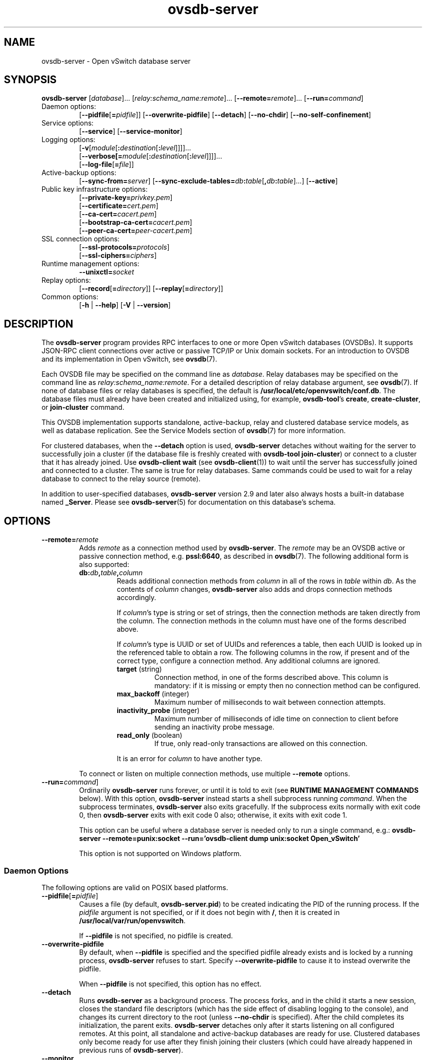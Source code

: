 .\" -*- nroff -*-
.\" -*- nroff -*-
.\" ovs.tmac
.\"
.\" Open vSwitch troff macro library
.
.
.\" Continuation line for .IP.
.de IQ
.  br
.  ns
.  IP "\\$1"
..
.
.\" Introduces a sub-subsection
.de ST
.  PP
.  RS -0.15in
.  I "\\$1"
.  RE
..
.
.\" The content between the lines below is from an-ext.tmac in groff
.\" 1.21, with some modifications.
.\" ----------------------------------------------------------------------
.\" an-ext.tmac
.\"
.\" Written by Eric S. Raymond <esr@thyrsus.com>
.\"            Werner Lemberg <wl@gnu.org>
.\"
.\" Version 2007-Feb-02
.\"
.\" Copyright (C) 2007, 2009, 2011 Free Software Foundation, Inc.
.\" You may freely use, modify and/or distribute this file.
.\"
.\"
.\" The code below provides extension macros for the `man' macro package.
.\" Care has been taken to make the code portable; groff extensions are
.\" properly hidden so that all troff implementations can use it without
.\" changes.
.\"
.\" With groff, this file is sourced by the `man' macro package itself.
.\" Man page authors who are concerned about portability might add the
.\" used macros directly to the prologue of the man page(s).
.
.
.\" Convention: Auxiliary macros and registers start with `m' followed
.\"             by an uppercase letter or digit.
.
.
.\" Declare start of command synopsis.  Sets up hanging indentation.
.de SY
.  ie !\\n(mS \{\
.    nh
.    nr mS 1
.    nr mA \\n(.j
.    ad l
.    nr mI \\n(.i
.  \}
.  el \{\
.    br
.    ns
.  \}
.
.  HP \w'\fB\\$1\fP\ 'u
.  B "\\$1"
..
.
.
.\" End of command synopsis.  Restores adjustment.
.de YS
.  in \\n(mIu
.  ad \\n(mA
.  hy \\n(HY
.  nr mS 0
..
.
.
.\" Declare optional option.
.de OP
.  ie \\n(.$-1 \
.    RI "[\fB\\$1\fP" "\ \\$2" "]"
.  el \
.    RB "[" "\\$1" "]"
..
.
.
.\" Start URL.
.de UR
.  ds m1 \\$1\"
.  nh
.  if \\n(mH \{\
.    \" Start diversion in a new environment.
.    do ev URL-div
.    do di URL-div
.  \}
..
.
.
.\" End URL.
.de UE
.  ie \\n(mH \{\
.    br
.    di
.    ev
.
.    \" Has there been one or more input lines for the link text?
.    ie \\n(dn \{\
.      do HTML-NS "<a href=""\\*(m1"">"
.      \" Yes, strip off final newline of diversion and emit it.
.      do chop URL-div
.      do URL-div
\c
.      do HTML-NS </a>
.    \}
.    el \
.      do HTML-NS "<a href=""\\*(m1"">\\*(m1</a>"
\&\\$*\"
.  \}
.  el \
\\*(la\\*(m1\\*(ra\\$*\"
.
.  hy \\n(HY
..
.
.
.\" Start email address.
.de MT
.  ds m1 \\$1\"
.  nh
.  if \\n(mH \{\
.    \" Start diversion in a new environment.
.    do ev URL-div
.    do di URL-div
.  \}
..
.
.
.\" End email address.
.de ME
.  ie \\n(mH \{\
.    br
.    di
.    ev
.
.    \" Has there been one or more input lines for the link text?
.    ie \\n(dn \{\
.      do HTML-NS "<a href=""mailto:\\*(m1"">"
.      \" Yes, strip off final newline of diversion and emit it.
.      do chop URL-div
.      do URL-div
\c
.      do HTML-NS </a>
.    \}
.    el \
.      do HTML-NS "<a href=""mailto:\\*(m1"">\\*(m1</a>"
\&\\$*\"
.  \}
.  el \
\\*(la\\*(m1\\*(ra\\$*\"
.
.  hy \\n(HY
..
.
.
.\" Continuation line for .TP header.
.de TQ
.  br
.  ns
.  TP \\$1\" no doublequotes around argument!
..
.
.
.\" Start example.
.de EX
.  nr mE \\n(.f
.  nf
.  nh
.  ft CR
..
.
.
.\" End example.
.de EE
.  ft \\n(mE
.  fi
.  hy \\n(HY
..
.
.\" EOF
.\" ----------------------------------------------------------------------
.TH ovsdb\-server 1 "3.2.1" "Open vSwitch" "Open vSwitch Manual"
.\" This program's name:
.ds PN ovsdb\-server
.
.SH NAME
ovsdb\-server \- Open vSwitch database server
.
.SH SYNOPSIS
\fBovsdb\-server\fR
[\fIdatabase\fR]\&...
[\fIrelay:schema_name:remote\fR]\&...
[\fB\-\-remote=\fIremote\fR]\&...
[\fB\-\-run=\fIcommand\fR]
.IP "Daemon options:"
[\fB\-\-pidfile\fR[\fB=\fIpidfile\fR]]
[\fB\-\-overwrite\-pidfile\fR]
[\fB\-\-detach\fR]
[\fB\-\-no\-chdir\fR]
[\fB\-\-no\-self\-confinement\fR]
.IP "Service options:"
[\fB\-\-service\fR]
[\fB\-\-service\-monitor\fR]
.IP "Logging options:"
[\fB\-v\fR[\fImodule\fR[\fB:\fIdestination\fR[\fB:\fIlevel\fR]]]]\&...
.br
[\fB\-\-verbose[=\fImodule\fR[\fB:\fIdestination\fR[\fB:\fIlevel\fR]]]]\&...
.br
[\fB\-\-log\-file\fR[\fB=\fIfile\fR]]
.IP "Active-backup options:"
[\fB\-\-sync\-from=\fIserver\fR]
[\fB\-\-sync\-exclude-tables=\fIdb\fB:\fItable\fR[\fB,\fIdb\fB:\fItable\fR]...\fR]
[\fB\-\-active\fR]
.IP "Public key infrastructure options:"
[\fB\-\-private\-key=\fIprivkey.pem\fR]
.br
[\fB\-\-certificate=\fIcert.pem\fR]
.br
[\fB\-\-ca\-cert=\fIcacert.pem\fR]
.br
[\fB\-\-bootstrap\-ca\-cert=\fIcacert.pem\fR]
.br
[\fB\-\-peer\-ca\-cert=\fIpeer-cacert.pem\fR]
.IP "SSL connection options:"
[\fB\-\-ssl\-protocols=\fIprotocols\fR]
.br
[\fB\-\-ssl\-ciphers=\fIciphers\fR]
.br
.IP "Runtime management options:"
\fB\-\-unixctl=\fIsocket\fR
.IP "Replay options:"
[\fB\-\-record\fR[\fB=\fIdirectory\fR]]
[\fB\-\-replay\fR[\fB=\fIdirectory\fR]]
.IP "Common options:"
[\fB\-h\fR | \fB\-\-help\fR]
[\fB\-V\fR | \fB\-\-version\fR]

.
.SH DESCRIPTION
The \fBovsdb\-server\fR program provides RPC interfaces to one or more
Open vSwitch databases (OVSDBs).  It supports JSON-RPC client
connections over active or passive TCP/IP or Unix domain sockets.
For an introduction to OVSDB and its implementation in Open vSwitch,
see \fBovsdb\fR(7).
.PP
Each OVSDB file may be specified on the command line as \fIdatabase\fR.
Relay databases may be specified on the command line as
\fIrelay:schema_name:remote\fR.  For a detailed description of relay database
argument, see \fBovsdb\fR(7).
If none of database files or relay databases is specified, the default is
\fB/usr/local/etc/openvswitch/conf.db\fR.  The database files must already have been created and
initialized using, for example, \fBovsdb\-tool\fR's \fBcreate\fR,
\fBcreate\-cluster\fR, or \fBjoin\-cluster\fR command.
.PP
This OVSDB implementation supports standalone, active-backup, relay and
clustered database service models, as well as database replication.
See the Service Models section of \fBovsdb\fR(7) for more information.
.PP
For clustered databases, when the \fB\-\-detach\fR option is used,
\fBovsdb\-server\fR detaches without waiting for the server to
successfully join a cluster (if the database file is freshly created
with \fBovsdb\-tool join\-cluster\fR) or connect to a cluster that it
has already joined.  Use \fBovsdb\-client wait\fR (see
\fBovsdb\-client\fR(1)) to wait until the server has successfully
joined and connected to a cluster.  The same is true for relay databases.
Same commands could be used to wait for a relay database to connect to
the relay source (remote).
.PP
In addition to user-specified databases, \fBovsdb\-server\fR version
2.9 and later also always hosts a built-in database named
\fB_Server\fR.  Please see \fBovsdb\-server\fR(5) for documentation on
this database's schema.
.
.SH OPTIONS
.
.IP "\fB\-\-remote=\fIremote\fR"
Adds \fIremote\fR as a connection method used by \fBovsdb\-server\fR.
The \fIremote\fR may be an OVSDB active or passive connection method,
e.g. \fBpssl:6640\fR, as described in \fBovsdb\fR(7).  The following
additional form is also supported:
.
.RS
.IP "\fBdb:\fIdb\fB,\fItable\fB,\fIcolumn\fR"
Reads additional connection methods from \fIcolumn\fR in all of the
rows in \fItable\fR within \fIdb\fR.  As the contents of \fIcolumn\fR changes,
\fBovsdb\-server\fR also adds and drops connection methods accordingly.
.IP
If \fIcolumn\fR's type is string or set of strings, then the
connection methods are taken directly from the column.  The connection
methods in the column must have one of the forms described above.
.IP
If \fIcolumn\fR's type is UUID or set of UUIDs and references a table,
then each UUID is looked up in the referenced table to obtain a row.
The following columns in the row, if present and of the correct type,
configure a connection method.  Any additional columns are ignored.
.RS
.IP "\fBtarget\fR (string)"
Connection method, in one of the forms described above.  This column
is mandatory: if it is missing or empty then no connection method can
be configured.
.IP "\fBmax_backoff\fR (integer)"
Maximum number of milliseconds to wait between connection attempts.
.IP "\fBinactivity_probe\fR (integer)"
Maximum number of milliseconds of idle time on connection to
client before sending an inactivity probe message.
.IP "\fBread_only\fR (boolean)"
If true, only read-only transactions are allowed on this connection.
.RE
.IP
It is an error for \fIcolumn\fR to have another type.
.RE
.
.IP
To connect or listen on multiple connection methods, use multiple
\fB\-\-remote\fR options.
.
.IP "\fB\-\-run=\fIcommand\fR]"
Ordinarily \fBovsdb\-server\fR runs forever, or until it is told to
exit (see \fBRUNTIME MANAGEMENT COMMANDS\fR below).  With this option,
\fBovsdb\-server\fR instead starts a shell subprocess running
\fIcommand\fR.  When the subprocess terminates, \fBovsdb\-server\fR
also exits gracefully.  If the subprocess exits normally with exit
code 0, then \fBovsdb\-server\fR exits with exit code 0 also;
otherwise, it exits with exit code 1.
.IP
This option can be useful where a database server is needed only to
run a single command, e.g.:
.B "ovsdb\-server \-\-remote=punix:socket \-\-run='ovsdb\-client dump unix:socket Open_vSwitch'"
.IP
This option is not supported on Windows platform.
.SS "Daemon Options"
.ds DD \
\fBovsdb\-server\fR detaches only after it starts listening on all \
configured remotes.  At this point, all standalone and active-backup \
databases are ready for use.  Clustered databases only become ready \
for use after they finish joining their clusters (which could have \
already happened in previous runs of \fBovsdb\-server\fR).
.PP
The following options are valid on POSIX based platforms.
.TP
\fB\-\-pidfile\fR[\fB=\fIpidfile\fR]
Causes a file (by default, \fB\*(PN.pid\fR) to be created indicating
the PID of the running process.  If the \fIpidfile\fR argument is not
specified, or
if it does not begin with \fB/\fR, then it is created in
\fB/usr/local/var/run/openvswitch\fR.
.IP
If \fB\-\-pidfile\fR is not specified, no pidfile is created.
.
.TP
\fB\-\-overwrite\-pidfile\fR
By default, when \fB\-\-pidfile\fR is specified and the specified pidfile 
already exists and is locked by a running process, \fB\*(PN\fR refuses 
to start.  Specify \fB\-\-overwrite\-pidfile\fR to cause it to instead 
overwrite the pidfile.
.IP
When \fB\-\-pidfile\fR is not specified, this option has no effect.
.
.IP \fB\-\-detach\fR
Runs \fB\*(PN\fR as a background process.  The process forks, and in
the child it starts a new session, closes the standard file
descriptors (which has the side effect of disabling logging to the
console), and changes its current directory to the root (unless
\fB\-\-no\-chdir\fR is specified).  After the child completes its
initialization, the parent exits.  \*(DD
.
.TP
\fB\-\-monitor\fR
Creates an additional process to monitor the \fB\*(PN\fR daemon.  If
the daemon dies due to a signal that indicates a programming error
(\fBSIGABRT\fR, \fBSIGALRM\fR, \fBSIGBUS\fR, \fBSIGFPE\fR,
\fBSIGILL\fR, \fBSIGPIPE\fR, \fBSIGSEGV\fR, \fBSIGXCPU\fR, or
\fBSIGXFSZ\fR) then the monitor process starts a new copy of it.  If
the daemon dies or exits for another reason, the monitor process exits.
.IP
This option is normally used with \fB\-\-detach\fR, but it also
functions without it.
.
.TP
\fB\-\-no\-chdir\fR
By default, when \fB\-\-detach\fR is specified, \fB\*(PN\fR 
changes its current working directory to the root directory after it 
detaches.  Otherwise, invoking \fB\*(PN\fR from a carelessly chosen 
directory would prevent the administrator from unmounting the file 
system that holds that directory.
.IP
Specifying \fB\-\-no\-chdir\fR suppresses this behavior, preventing
\fB\*(PN\fR from changing its current working directory.  This may be 
useful for collecting core files, since it is common behavior to write 
core dumps into the current working directory and the root directory 
is not a good directory to use.
.IP
This option has no effect when \fB\-\-detach\fR is not specified.
.
.TP
\fB\-\-no\-self\-confinement\fR
By default daemon will try to self-confine itself to work with
files under well-known directories determined during build.  It
is better to stick with this default behavior and not to use this
flag unless some other Access Control is used to confine daemon.
Note that in contrast to other access control implementations that
are typically enforced from kernel-space (e.g. DAC or MAC),
self-confinement is imposed from the user-space daemon itself and
hence should not be considered as a full confinement strategy, but
instead should be viewed as an additional layer of security.
.
.TP
\fB\-\-user\fR
Causes \fB\*(PN\fR to run as a different user specified in "user:group", thus
dropping most of the root privileges. Short forms "user" and ":group" are also
allowed, with current user or group are assumed respectively. Only daemons
started by the root user accepts this argument.
.IP
On Linux, daemons will be granted CAP_IPC_LOCK and CAP_NET_BIND_SERVICES
before dropping root privileges. Daemons that interact with a datapath,
such as \fBovs\-vswitchd\fR, will be granted three additional capabilities,
namely CAP_NET_ADMIN, CAP_NET_BROADCAST and CAP_NET_RAW.  The capability
change will apply even if the new user is root.
.IP
On Windows, this option is not currently supported. For security reasons,
specifying this option will cause the daemon process not to start.
.SS "Service Options"
The following options are valid only on Windows platform.
.TP
\fB\-\-service\fR
Causes \fB\*(PN\fR to run as a service in the background. The service
should already have been created through external tools like \fBSC.exe\fR.
.
.TP
\fB\-\-service\-monitor\fR
Causes the \fB\*(PN\fR service to be automatically restarted by the Windows
services manager if the service dies or exits for unexpected reasons.
.IP
When \fB\-\-service\fR is not specified, this option has no effect.
.SS "Logging Options"
.IP "\fB\-v\fR[\fIspec\fR]
.IQ "\fB\-\-verbose=\fR[\fIspec\fR]
.
Sets logging levels.  Without any \fIspec\fR, sets the log level for
every module and destination to \fBdbg\fR.  Otherwise, \fIspec\fR is a
list of words separated by spaces or commas or colons, up to one from
each category below:
.
.RS
.IP \(bu
A valid module name, as displayed by the \fBvlog/list\fR command on
\fBovs\-appctl\fR(8), limits the log level change to the specified
module.
.
.IP \(bu
\fBsyslog\fR, \fBconsole\fR, or \fBfile\fR, to limit the log level
change to only to the system log, to the console, or to a file,
respectively.  (If \fB\-\-detach\fR is specified, \fB\*(PN\fR closes
its standard file descriptors, so logging to the console will have no
effect.)
.IP
On Windows platform, \fBsyslog\fR is accepted as a word and is only
useful along with the \fB\-\-syslog\-target\fR option (the word has no
effect otherwise).
.
.IP \(bu
\fBoff\fR, \fBemer\fR, \fBerr\fR, \fBwarn\fR, \fBinfo\fR, or
\fBdbg\fR, to control the log level.  Messages of the given severity
or higher will be logged, and messages of lower severity will be
filtered out.  \fBoff\fR filters out all messages.  See
\fBovs\-appctl\fR(8) for a definition of each log level.
.RE
.
.IP
Case is not significant within \fIspec\fR.
.IP
Regardless of the log levels set for \fBfile\fR, logging to a file
will not take place unless \fB\-\-log\-file\fR is also specified (see
below).
.IP
For compatibility with older versions of OVS, \fBany\fR is accepted as
a word but has no effect.
.
.IP "\fB\-v\fR"
.IQ "\fB\-\-verbose\fR"
Sets the maximum logging verbosity level, equivalent to
\fB\-\-verbose=dbg\fR.
.
.IP "\fB\-vPATTERN:\fIdestination\fB:\fIpattern\fR"
.IQ "\fB\-\-verbose=PATTERN:\fIdestination\fB:\fIpattern\fR"
Sets the log pattern for \fIdestination\fR to \fIpattern\fR.  Refer to
\fBovs\-appctl\fR(8) for a description of the valid syntax for \fIpattern\fR.
.
.IP "\fB\-vFACILITY:\fIfacility\fR"
.IQ "\fB\-\-verbose=FACILITY:\fIfacility\fR"
Sets the RFC5424 facility of the log message. \fIfacility\fR can be one of
\fBkern\fR, \fBuser\fR, \fBmail\fR, \fBdaemon\fR, \fBauth\fR, \fBsyslog\fR,
\fBlpr\fR, \fBnews\fR, \fBuucp\fR, \fBclock\fR, \fBftp\fR, \fBntp\fR,
\fBaudit\fR, \fBalert\fR, \fBclock2\fR, \fBlocal0\fR, \fBlocal1\fR,
\fBlocal2\fR, \fBlocal3\fR, \fBlocal4\fR, \fBlocal5\fR, \fBlocal6\fR or
\fBlocal7\fR. If this option is not specified, \fBdaemon\fR is used as
the default for the local system syslog and \fBlocal0\fR is used while sending
a message to the target provided via the \fB\-\-syslog\-target\fR option.
.
.TP
\fB\-\-log\-file\fR[\fB=\fIfile\fR]
Enables logging to a file.  If \fIfile\fR is specified, then it is
used as the exact name for the log file.  The default log file name
used if \fIfile\fR is omitted is \fB/usr/local/var/log/openvswitch/\*(PN.log\fR.
.
.IP "\fB\-\-syslog\-target=\fIhost\fB:\fIport\fR"
Send syslog messages to UDP \fIport\fR on \fIhost\fR, in addition to
the system syslog.  The \fIhost\fR must be a numerical IP address, not
a hostname.
.
.IP "\fB\-\-syslog\-method=\fImethod\fR"
Specify \fImethod\fR how syslog messages should be sent to syslog daemon.
Following forms are supported:
.RS
.IP \(bu
\fBlibc\fR, use libc \fBsyslog()\fR function.
Downside of using this options is that libc adds fixed prefix to every
message before it is actually sent to the syslog daemon over \fB/dev/log\fR
UNIX domain socket.
.IP \(bu
\fBunix:\fIfile\fR\fR, use UNIX domain socket directly.  It is possible to
specify arbitrary message format with this option.  However,
\fBrsyslogd 8.9\fR and older versions use hard coded parser function anyway
that limits UNIX domain socket use.  If you want to use arbitrary message
format with older \fBrsyslogd\fR versions, then use UDP socket to localhost
IP address instead.
.IP \(bu
\fBudp:\fIip\fR:\fIport\fR\fR, use UDP socket.  With this method it is
possible to use arbitrary message format also with older \fBrsyslogd\fR.
When sending syslog messages over UDP socket extra precaution needs to
be taken into account, for example, syslog daemon needs to be configured
to listen on the specified UDP port, accidental iptables rules could be
interfering with local syslog traffic and there are some security
considerations that apply to UDP sockets, but do not apply to UNIX domain
sockets.
.IP \(bu
\fBnull\fR, discards all messages logged to syslog.
.RE
.IP
The default is taken from the \fBOVS_SYSLOG_METHOD\fR environment
variable; if it is unset, the default is \fBlibc\fR.
.SS "Active-Backup Options"
These options support the \fBovsdb\-server\fR active-backup service
model and database replication.  These options apply only to databases
in the format used for standalone and active-backup databases, which
is the database format created by \fBovsdb\-tool create\fR.  By
default, when it serves a database in this format, \fBovsdb\-server\fR
runs as a standalone server.  These options can configure it for
active-backup use:
.IP \(bu
Use \fB\-\-sync\-from=\fIserver\fR to start the server in the backup
role, replicating data from \fIserver\fR.  When \fBovsdb\-server\fR is
running as a backup server, it rejects all transactions that can
modify the database content, including lock commands.  The same form
can be used to configure the local database as a replica of
\fIserver\fR.
.IP \(bu
Use \fB\-\-sync\-from=\fIserver\fB \-\-active\fR to start the server
in the active role, but prepared to switch to the backup role in which
it would replicate data from \fIserver\fR.  When \fBovsdb\-server\fR
runs in active mode, it allows all transactions, including those that
modify the database.
.PP
At runtime, management commands can change a server's role and otherwise
manage active-backup features.  See \fBActive-Backup Commands\fR, below,
for more information.
.TP
\fB\-\-sync\-from=\fIserver\fR
Sets up \fBovsdb\-server\fR to synchronize its databases with the
databases in \fIserver\fR, which must be an active connection method
in one of the forms documented in \fBovsdb\-client\fR(1).  Every
transaction committed by \fIserver\fR will be replicated to
\fBovsdb\-server\fR.  This option makes \fBovsdb\-server\fR start
as a backup server; add \fB\-\-active\fR to make it start as an
active server.
.TP
\fB\-\-sync\-exclude-tables=\fIdb\fB:\fItable\fR[\fB,\fIdb\fB:\fItable\fR]...\fR
Causes the specified tables to be excluded from replication.
.TP
\fB\-\-active\fR
By default, \fB\-\-sync\-from\fR makes \fBovsdb\-server\fR start up as
a backup for \fIserver\fR.  With \fB\-\-active\fR, however,
\fBovsdb\-server\fR starts as an active server.  Use this option to
allow the syncing options to be specified using command line options,
yet start the server, as the default, active server.  To switch the
running server to backup mode, use \fBovs-appctl(1)\fR to execute the
\fBovsdb\-server/connect\-active\-ovsdb\-server\fR command.
.SS "Public Key Infrastructure Options"
The options described below for configuring the SSL public key
infrastructure accept a special syntax for obtaining their
configuration from the database.  If any of these options is given
\fBdb:\fIdb\fB,\fItable\fB,\fIcolumn\fR as its argument, then the
actual file name is read from the specified \fIcolumn\fR in \fItable\fR
within the \fIdb\fR database.  The \fIcolumn\fR must have type
string or set of strings.  The first nonempty string in the table is taken
as the file name.  (This means that ordinarily there should be at most
one row in \fItable\fR.)
.IP "\fB\-p\fR \fIprivkey.pem\fR"
.IQ "\fB\-\-private\-key=\fIprivkey.pem\fR"
Specifies a PEM file containing the private key used as \fB\*(PN\fR's
identity for outgoing SSL connections.
.
.IP "\fB\-c\fR \fIcert.pem\fR"
.IQ "\fB\-\-certificate=\fIcert.pem\fR"
Specifies a PEM file containing a certificate that certifies the
private key specified on \fB\-p\fR or \fB\-\-private\-key\fR to be
trustworthy.  The certificate must be signed by the certificate
authority (CA) that the peer in SSL connections will use to verify it.
.
.IP "\fB\-C\fR \fIcacert.pem\fR"
.IQ "\fB\-\-ca\-cert=\fIcacert.pem\fR"
Specifies a PEM file containing the CA certificate that \fB\*(PN\fR
should use to verify certificates presented to it by SSL peers.  (This
may be the same certificate that SSL peers use to verify the
certificate specified on \fB\-c\fR or \fB\-\-certificate\fR, or it may
be a different one, depending on the PKI design in use.)
.
.IP "\fB\-C none\fR"
.IQ "\fB\-\-ca\-cert=none\fR"
Disables verification of certificates presented by SSL peers.  This
introduces a security risk, because it means that certificates cannot
be verified to be those of known trusted hosts.
.IP "\fB\-\-bootstrap\-ca\-cert=\fIcacert.pem\fR"
When \fIcacert.pem\fR exists, this option has the same effect as
\fB\-C\fR or \fB\-\-ca\-cert\fR.  If it does not exist, then
\fB\*(PN\fR will attempt to obtain the CA certificate from the
SSL peer on its first SSL connection and save it to the named PEM
file.  If it is successful, it will immediately drop the connection
and reconnect, and from then on all SSL connections must be
authenticated by a certificate signed by the CA certificate thus
obtained.
.IP
\fBThis option exposes the SSL connection to a man-in-the-middle
attack obtaining the initial CA certificate\fR, but it may be useful
for bootstrapping.
.IP
This option is only useful if the SSL peer sends its CA certificate as
part of the SSL certificate chain.  The SSL protocol does not require
the server to send the CA certificate.
.IP
This option is mutually exclusive with \fB\-C\fR and
\fB\-\-ca\-cert\fR.
.IP "\fB\-\-peer\-ca\-cert=\fIpeer-cacert.pem\fR"
Specifies a PEM file that contains one or more additional certificates
to send to SSL peers.  \fIpeer-cacert.pem\fR should be the CA
certificate used to sign \fB\*(PN\fR's own certificate, that is, the
certificate specified on \fB\-c\fR or \fB\-\-certificate\fR.  If
\fB\*(PN\fR's certificate is self-signed, then \fB\-\-certificate\fR
and \fB\-\-peer\-ca\-cert\fR should specify the same file.
.IP
This option is not useful in normal operation, because the SSL peer
must already have the CA certificate for the peer to have any
confidence in \fB\*(PN\fR's identity.  However, this offers a way for
a new installation to bootstrap the CA certificate on its first SSL
connection.
.SS "SSL Connection Options"
.IP "\fB\-\-ssl\-protocols=\fIprotocols\fR"
Specifies, in a comma- or space-delimited list, the SSL protocols
\fB\*(PN\fR will enable for SSL connections.  Supported
\fIprotocols\fR include \fBTLSv1\fR, \fBTLSv1.1\fR, and \fBTLSv1.2\fR.
Regardless of order, the highest protocol supported by both sides will
be chosen when making the connection.  The default when this option is
omitted is \fBTLSv1,TLSv1.1,TLSv1.2\fR.
.
.IP "\fB\-\-ssl\-ciphers=\fIciphers\fR"
Specifies, in OpenSSL cipher string format, the ciphers \fB\*(PN\fR will 
support for SSL connections.  The default when this option is omitted is
\fBHIGH:!aNULL:!MD5\fR.
.SS "Other Options"
.IP "\fB\-\-unixctl=\fIsocket\fR"
Sets the name of the control socket on which \fB\*(PN\fR listens for
runtime management commands (see \fBRUNTIME MANAGEMENT COMMANDS\fR,
below).  If \fIsocket\fR does not begin with \fB/\fR, it is
interpreted as relative to \fB/usr/local/var/run/openvswitch\fR.  If \fB\-\-unixctl\fR is
not used at all, the default socket is
\fB/usr/local/var/run/openvswitch/\*(PN.\fIpid\fB.ctl\fR, where \fIpid\fR is \fB\*(PN\fR's
process ID.
.IP
On Windows a local named pipe is used to listen for runtime management
commands.  A file is created in the absolute path as pointed by
\fIsocket\fR or if \fB\-\-unixctl\fR is not used at all, a file is
created as \fB\*(PN.ctl\fR in the configured \fIOVS_RUNDIR\fR
directory.  The file exists just to mimic the behavior of a Unix domain socket.
.IP
Specifying \fBnone\fR for \fIsocket\fR disables the control socket
feature.
.IP "\fB\-\-record[=\fIdirectory\fR]"
Sets the process in "recording" mode, in which it will record all the
connections, data from streams (Unix domain and network sockets) and some other
important necessary bits, so they could be replayed later.
Recorded data is stored in replay files in specified \fIdirectory\fR.
If \fIdirectory\fR does not begin with \fB/\fR, it is interpreted as relative
to \fB/usr/local/var/run/openvswitch\fR.  If \fIdirectory\fR is not specified, \fB/usr/local/var/run/openvswitch\fR will
be used.
.
.IP "\fB\-\-replay[=\fIdirectory\fR]"
Sets the process in "replay" mode, in which it will read information about
connections, data from streams (Unix domain and network sockets) and some
other necessary bits directly from replay files instead of using real sockets.
Replay files from the \fIdirectory\fR will be used.  If \fIdirectory\fR does
not begin with \fB/\fR, it is interpreted as relative to \fB/usr/local/var/run/openvswitch\fR.
If \fIdirectory\fR is not specified, \fB/usr/local/var/run/openvswitch\fR will be used.
.IP "\fB\-h\fR"
.IQ "\fB\-\-help\fR"
Prints a brief help message to the console.
.
.IP "\fB\-V\fR"
.IQ "\fB\-\-version\fR"
Prints version information to the console.
.SH "RUNTIME MANAGEMENT COMMANDS"
\fBovs\-appctl\fR(8) can send commands to a running
\fBovsdb\-server\fR process.  The currently supported commands are
described below.
.SS "\fBovsdb\-server\fR Commands"
These commands are specific to \fBovsdb\-server\fR.
.IP "\fBexit\fR"
Causes \fBovsdb\-server\fR to gracefully terminate.
.IP "\fBovsdb\-server/compact\fR [\fIdb\fR]"
Compacts database \fIdb\fR in-place.  If \fIdb\fR is not
specified, compacts every database in-place.  A database is also
compacted automatically when a transaction is logged if it is over 2
times as large as its previous compacted size (and at least 10 MB),
but not before 100 commits have been added or 10 minutes have elapsed
since the last compaction. It will also be compacted automatically
after 24 hours since the last compaction if 100 commits were added
regardless of its size.
.IP "\fBovsdb\-server/memory-trim-on-compaction\fR \fIon\fR|\fIoff\fR"
If this option is \fIon\fR, ovsdb-server will try to reclaim all unused
heap memory back to the system after each successful database compaction
to reduce the memory consumption of the process.  \fIoff\fR by default.
.
.IP "\fBovsdb\-server/reconnect\fR"
Makes \fBovsdb\-server\fR drop all of the JSON\-RPC
connections to database clients and reconnect.
.IP
This command might be useful for debugging issues with database
clients.
.
.IP "\fBovsdb\-server/add\-remote \fIremote\fR"
Adds a remote, as if \fB\-\-remote=\fIremote\fR had been specified on
the \fBovsdb\-server\fR command line.  (If \fIremote\fR is already a
remote, this command succeeds without changing the configuration.)
.
.IP "\fBovsdb\-server/remove\-remote \fIremote\fR"
Removes the specified \fIremote\fR from the configuration, failing
with an error if \fIremote\fR is not configured as a remote.  This
command only works with remotes that were named on \fB\-\-remote\fR or
\fBovsdb\-server/add\-remote\fR, that is, it will not remove remotes
added indirectly because they were read from the database by
configuring a \fBdb:\fIdb\fB,\fItable\fB,\fIcolumn\fR remote.
(You can remove a database source with \fBovsdb\-server/remove\-remote
\fBdb:\fIdb\fB,\fItable\fB,\fIcolumn\fR, but not individual
remotes found indirectly through the database.)
.
.IP "\fBovsdb\-server/list\-remotes"
Outputs a list of the currently configured remotes named on
\fB\-\-remote\fR or \fBovsdb\-server/add\-remote\fR, that is, it does
not list remotes added indirectly because they were read from the
database by configuring a
\fBdb:\fIdb\fB,\fItable\fB,\fIcolumn\fR remote.
.
.IP "\fBovsdb\-server/add\-db \fIdatabase\fR
Adds the \fIdatabase\fR to the running \fBovsdb\-server\fR.  \fIdatabase\fR
could be a database file or a relay description in the following format:
\fIrelay:schema_name:remote\fR.  The database file must already have been
created and initialized using, for example, \fBovsdb\-tool create\fR.
.
.IP "\fBovsdb\-server/remove\-db \fIdatabase\fR"
Removes \fIdatabase\fR from the running \fBovsdb\-server\fR.  \fIdatabase\fR
must be a database name as listed by \fBovsdb-server/list\-dbs\fR.
.IP
If a remote has been configured that points to the specified
\fIdatabase\fR (e.g. \fB\-\-remote=db:\fIdatabase\fB,\fR... on the
command line), then it will be disabled until another database with
the same name is added again (with \fBovsdb\-server/add\-db\fR).
.IP
Any public key infrastructure options specified through this database
(e.g. \fB\-\-private\-key=db:\fIdatabase,\fR... on the command line)
will be disabled until another database with the same name is added
again (with \fBovsdb\-server/add\-db\fR).
.
.IP "\fBovsdb\-server/list\-dbs"
Outputs a list of the currently configured databases added either through
the command line or through the \fBovsdb\-server/add\-db\fR command.
.
.IP "\fBovsdb\-server/tlog\-set \fIdatabase\fR:\fItable\fR \fIon\fR|\fIoff\fR"
Enables or disables logging of all operations executed on the specified
database and table.  Logs are generated at INFO level and are rate limtied.
.
.IP "\fBovsdb\-server/tlog\-list"
Displays the logging state for all currently configured databases and tables.
.
.SS "Active-Backup Commands"
.PP
These commands query and update the role of \fBovsdb\-server\fR within
an active-backup pair of servers.  See \fBActive-Backup Options\fR,
above, and \fBActive-Backup Database Service Model\fR in
\fBovsdb\fR(7) for more information.
.
.IP "\fBovsdb\-server/set\-active\-ovsdb\-server \fIserver"
Sets  the active \fIserver\fR from which \fBovsdb\-server\fR connects through
\fBovsdb\-server/connect\-active\-ovsdb\-server\fR.
This overrides the \fB\-\-sync\-from\fR command-line option.
.
.IP "\fBovsdb\-server/get\-active\-ovsdb\-server"
Gets the active server from which \fBovsdb\-server\fR is currently synchronizing
its databases.
.
.IP "\fBovsdb\-server/connect\-active\-ovsdb\-server"
Switches the server to a backup role.  The server starts synchronizing
its databases with the active server specified by
\fBovsdb\-server/set\-active\-ovsdb\-server\fR (or the
\fB\-\-sync\-from\fR command-line option) and closes all existing
client connections, which requires clients to reconnect.
.
.IP "\fBovsdb\-server/disconnect\-active\-ovsdb\-server"
Switches the server to an active role.  The server stops synchronizing
its databases with an active server and closes all existing client
connections, which requires clients to reconnect.
.
.IP "\fBovsdb\-server/set\-active\-ovsdb\-server\-probe\-interval \fIprobe interval"
Sets  the probe interval (in milli seconds) for the connection to
active \fIserver\fR.
.
.
.IP "\fBovsdb\-server/set\-sync\-exclude\-tables \fIdb\fB:\fItable\fR[\fB,\fIdb\fB:\fItable\fR]..."
Sets the \fItable\fR within \fIdb\fR that will be excluded from synchronization.
This overrides the \fB\-\-sync\-exclude-tables\fR command-line option.
.
.IP "\fBovsdb\-server/get\-sync\-exclude\-tables"
Gets  the  tables  that are currently excluded from synchronization.
.
.IP "\fBovsdb\-server/sync\-status"
Prints a summary of replication run time information. The \fBstate\fR
information is always provided, indicating whether the server is running
in the \fIactive\fR or the \fIbackup\fR mode.
When running in backup mode, replication connection status, which
can be either \fIconnecting\fR, \fIreplicating\fR or \fIerror\fR, are shown.
When the connection is in \fIreplicating\fR state, further output shows
the list of databases currently replicating, and the tables that are
excluded.
.
.SS "Cluster Commands"
These commands support the \fBovsdb\-server\fR clustered service model.
They apply only to databases in the format used for clustered databases,
which is the database format created by \fBovsdb\-tool create\-cluster\fR
and \fBovsdb\-tool join\-cluster\fR.
.
.IP "\fBcluster/cid \fIdb\fR"
Prints the cluster ID for \fIdb\fR, which is a UUID that identifies
the cluster.  If \fIdb\fR is a database newly created by
\fBovsdb\-tool cluster\-join\fR that has not yet successfully joined
its cluster, and \fB\-\-cid\fR was not specified on the
\fBcluster\-join\fR command line, then this command will report an
error because the cluster ID is not yet known.
.
.IP "\fBcluster/sid \fIdb\fR"
Prints the server ID for \fIdb\fR, which is a UUID that identifies
this server within the cluster.
.
.IP "\fBcluster/status \fIdb\fR"
Prints this server's status within the cluster and the status of its
connections to other servers in the cluster.
.
.IP "\fBcluster/leave \fIdb\fR"
This command starts the server gracefully
removing itself from its cluster.  At least one server must remain,
and the cluster must be healthy, that is, over half of the cluster's
servers must be up.
.IP
When the server successfully leaves the cluster, it stops serving
\fIdb\fR, as if \fBovsdb\-server/remove\-db \fIdb\fR had been
executed.
.IP
Use \fBovsdb\-client wait\fR (see \fBovsdb\-client\fR(1)) to wait
until the server has left the cluster.
.IP
Once a server leaves a cluster, it may never rejoin it.  Instead,
create a new server and join it to the cluster.
.IP
Note that removing the server from the cluster alters the total size
of the cluster. For example, if you remove two servers from a three
server cluster, then the "cluster" becomes a single functioning server.
This does not result in a three server cluster that lacks quorum.
.
.IP "\fBcluster/kick \fIdb server\fR"
Start graceful removal of \fIserver\fR from \fIdb\fR's cluster, like
\fBcluster/leave\fR (without \fB\-\-force\fR) except that it can
remove any server, not just this one.
.IP
\fIserver\fR may be a server ID, as printed by \fBcluster/sid\fR, or
the server's local network address as passed to \fBovsdb-tool\fR's
\fBcreate\-cluster\fR or \fBjoin\-cluster\fR command.  Use
\fBcluster/status\fR to see a list of cluster members.
.
.IP "\fBcluster/change-election-timer \fIdb time\fR"
Change the leader election timeout base value of the cluster, in milliseconds.
.IP
Leader election will be initiated by a follower if there is no heartbeat
received from the leader within this time plus a random time within 1 second.
.IP
The default value is 1000, if not changed with this command.  This command can
be used to adjust the value when necessary, according to the expected load and
response time of the servers.
.IP
This command must be executed on the leader.  It initiates the change to the
cluster.  To see if the change takes effect (committed), use
\fBcluster/status\fR to show the current setting.  Once a change is committed,
it persists at server restarts.
.IP "\fBcluster/set\-backlog\-threshold \fIdb\fR \fIn_msgs\fR \fIn_bytes\fR"
Sets the backlog limits for \fIdb\fR's RAFT connections to a maximum of
\fIn_msgs\fR messages or \fIn_bytes\fR bytes.  If the backlog on one of the
connections reaches the limit, it will be disconnected (and re-established).
Values are checked only if the backlog contains more than 50 messages.
.
.SS "VLOG COMMANDS"
These commands manage \fB\*(PN\fR's logging settings.
.IP "\fBvlog/set\fR [\fIspec\fR]"
Sets logging levels.  Without any \fIspec\fR, sets the log level for
every module and destination to \fBdbg\fR.  Otherwise, \fIspec\fR is a
list of words separated by spaces or commas or colons, up to one from
each category below:
.
.RS
.IP \(bu
A valid module name, as displayed by the \fBvlog/list\fR command on
\fBovs\-appctl\fR(8), limits the log level change to the specified
module.
.
.IP \(bu
\fBsyslog\fR, \fBconsole\fR, or \fBfile\fR, to limit the log level
change to only to the system log, to the console, or to a file,
respectively.
.IP
On Windows platform, \fBsyslog\fR is accepted as a word and is only
useful along with the \fB\-\-syslog\-target\fR option (the word has no
effect otherwise).
.
.IP \(bu 
\fBoff\fR, \fBemer\fR, \fBerr\fR, \fBwarn\fR, \fBinfo\fR, or
\fBdbg\fR, to control the log level.  Messages of the given severity
or higher will be logged, and messages of lower severity will be
filtered out.  \fBoff\fR filters out all messages.  See
\fBovs\-appctl\fR(8) for a definition of each log level.
.RE
.
.IP
Case is not significant within \fIspec\fR.
.IP
Regardless of the log levels set for \fBfile\fR, logging to a file
will not take place unless \fB\*(PN\fR was invoked with the
\fB\-\-log\-file\fR option.
.IP
For compatibility with older versions of OVS, \fBany\fR is accepted as
a word but has no effect.
.RE
.IP "\fBvlog/set PATTERN:\fIdestination\fB:\fIpattern\fR"
Sets the log pattern for \fIdestination\fR to \fIpattern\fR.  Refer to
\fBovs\-appctl\fR(8) for a description of the valid syntax for \fIpattern\fR.
.
.IP "\fBvlog/list\fR"
Lists the supported logging modules and their current levels.
.
.IP "\fBvlog/list-pattern\fR"
Lists logging patterns used for each destination.
.
.IP "\fBvlog/close\fR"
Causes \fB\*(PN\fR to close its log file, if it is open.  (Use
\fBvlog/reopen\fR to reopen it later.)
.
.IP "\fBvlog/reopen\fR"
Causes \fB\*(PN\fR to close its log file, if it is open, and then
reopen it.  (This is useful after rotating log files, to cause a new
log file to be used.)
.IP
This has no effect unless \fB\*(PN\fR was invoked with the
\fB\-\-log\-file\fR option.
.
.IP "\fBvlog/disable\-rate\-limit \fR[\fImodule\fR]..."
.IQ "\fBvlog/enable\-rate\-limit \fR[\fImodule\fR]..."
By default, \fB\*(PN\fR limits the rate at which certain messages can
be logged.  When a message would appear more frequently than the
limit, it is suppressed.  This saves disk space, makes logs easier to
read, and speeds up execution, but occasionally troubleshooting
requires more detail.  Therefore, \fBvlog/disable\-rate\-limit\fR
allows rate limits to be disabled at the level of an individual log
module.  Specify one or more module names, as displayed by the
\fBvlog/list\fR command.  Specifying either no module names at all or
the keyword \fBany\fR disables rate limits for every log module.
.
.IP
The \fBvlog/enable\-rate\-limit\fR command, whose syntax is the same
as \fBvlog/disable\-rate\-limit\fR, can be used to re-enable a rate
limit that was previously disabled.
.SS "MEMORY COMMANDS"
These commands report memory usage.
.
.IP "\fBmemory/show\fR"
Displays some basic statistics about \fB\*(PN\fR's memory usage.
\fB\*(PN\fR also logs this information soon after startup and
periodically as its memory consumption grows.
.SS "COVERAGE COMMANDS"
These commands manage \fB\*(PN\fR's ``coverage counters,'' which count
the number of times particular events occur during a daemon's runtime.
In addition to these commands, \fB\*(PN\fR automatically logs coverage
counter values, at \fBINFO\fR level, when it detects that the daemon's
main loop takes unusually long to run.
.PP
Coverage counters are useful mainly for performance analysis and
debugging.
.IP "\fBcoverage/show\fR"
Displays the averaged per-second rates for the last few seconds, the
last minute and the last hour, and the total counts of all of the
coverage counters.
.IP "\fBcoverage/read-counter\fR \fIcounter\fR"
Displays the total count for the given coverage \fIcounter\fR.
.SH "BUGS"
.
In Open vSwitch before version 2.4, when \fBovsdb\-server\fR sent
JSON-RPC error responses to some requests, it incorrectly formulated
them with the \fBresult\fR and \fBerror\fR swapped, so that the
response appeared to indicate success (with a nonsensical result)
rather than an error.  The requests that suffered from this problem
were:
.
.IP \fBtransact\fR
.IQ \fBget_schema\fR
Only if the request names a nonexistent database.
.IP \fBmonitor\fR
.IQ \fBlock\fR
.IQ \fBunlock\fR
In all error cases.
.
.PP
Of these cases, the only error that a well-written application is
likely to encounter in practice is \fBmonitor\fR of tables or columns
that do not exist, in an situation where the application has been
upgraded but the old database schema is still temporarily in use.  To
handle this situation gracefully, we recommend that clients should
treat a \fBmonitor\fR response with a \fBresult\fR that contains an
\fBerror\fR key-value pair as an error (assuming that the database
being monitored does not contain a table named \fBerror\fR).
.
.SH "SEE ALSO"
\fBovsdb\fR(7),
\fBovsdb\-tool\fR(1),
\fBovsdb\-server\fR(5),
\fBovsdb\-server\fR(7).
